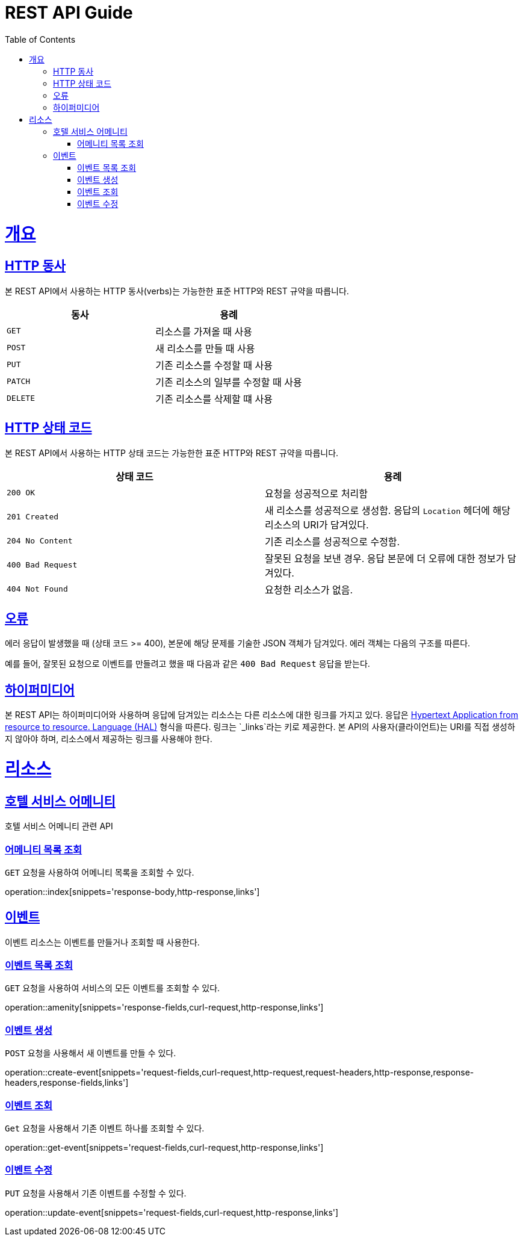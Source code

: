= REST API Guide
:doctype: book
:icons: font
:source-highlighter: highlightjs
:toc: left
:toclevels: 4
:sectlinks:
:operation-curl-request-title: Example request
:operation-http-response-title: Example response

[[overview]]
= 개요

[[overview-http-verbs]]
== HTTP 동사

본 REST API에서 사용하는 HTTP 동사(verbs)는 가능한한 표준 HTTP와 REST 규약을 따릅니다.

|===
| 동사 | 용례

| `GET`
| 리소스를 가져올 때 사용

| `POST`
| 새 리소스를 만들 때 사용

| `PUT`
| 기존 리소스를 수정할 때 사용

| `PATCH`
| 기존 리소스의 일부를 수정할 때 사용

| `DELETE`
| 기존 리소스를 삭제할 떄 사용
|===

[[overview-http-status-codes]]
== HTTP 상태 코드

본 REST API에서 사용하는 HTTP 상태 코드는 가능한한 표준 HTTP와 REST 규약을 따릅니다.

|===
| 상태 코드 | 용례

| `200 OK`
| 요청을 성공적으로 처리함

| `201 Created`
| 새 리소스를 성공적으로 생성함. 응답의 `Location` 헤더에 해당 리소스의 URI가 담겨있다.

| `204 No Content`
| 기존 리소스를 성공적으로 수정함.

| `400 Bad Request`
| 잘못된 요청을 보낸 경우. 응답 본문에 더 오류에 대한 정보가 담겨있다.

| `404 Not Found`
| 요청한 리소스가 없음.
|===

[[overview-errors]]
== 오류

에러 응답이 발생했을 때 (상태 코드 >= 400), 본문에 해당 문제를 기술한 JSON 객체가 담겨있다. 에러 객체는 다음의 구조를 따른다.


예를 들어, 잘못된 요청으로 이벤트를 만들려고 했을 때 다음과 같은 `400 Bad Request` 응답을 받는다.


[[overview-hypermedia]]
== 하이퍼미디어

본 REST API는 하이퍼미디어와 사용하며 응답에 담겨있는 리소스는 다른 리소스에 대한 링크를 가지고 있다.
응답은 http://stateless.co/hal_specification.html[Hypertext Application from resource to resource. Language (HAL)] 형식을 따른다.
링크는 `_links`라는 키로 제공한다. 본 API의 사용자(클라이언트)는 URI를 직접 생성하지 않아야 하며, 리소스에서 제공하는 링크를 사용해야 한다.

[[resources]]
= 리소스

[[resources-index]]
== 호텔 서비스 어메니티

호텔 서비스 어메니티 관련 API


[[resources-index-access]]
=== 어메니티 목록 조회

`GET` 요청을 사용하여 어메니티 목록을 조회할 수 있다.

operation::index[snippets='response-body,http-response,links']

[[resources-events]]
== 이벤트

이벤트 리소스는 이벤트를 만들거나 조회할 때 사용한다.

[[resources-amenity]]
=== 이벤트 목록 조회

`GET` 요청을 사용하여 서비스의 모든 이벤트를 조회할 수 있다.

operation::amenity[snippets='response-fields,curl-request,http-response,links']

[[resources-events-create]]
=== 이벤트 생성

`POST` 요청을 사용해서 새 이벤트를 만들 수 있다.

operation::create-event[snippets='request-fields,curl-request,http-request,request-headers,http-response,response-headers,response-fields,links']

[[resources-events-get]]
=== 이벤트 조회

`Get` 요청을 사용해서 기존 이벤트 하나를 조회할 수 있다.

operation::get-event[snippets='request-fields,curl-request,http-response,links']

[[resources-events-update]]
=== 이벤트 수정

`PUT` 요청을 사용해서 기존 이벤트를 수정할 수 있다.

operation::update-event[snippets='request-fields,curl-request,http-response,links']